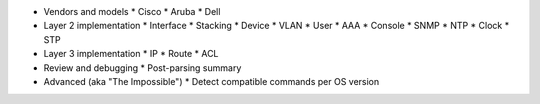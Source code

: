* Vendors and models
  * Cisco
  * Aruba
  * Dell

* Layer 2 implementation
  * Interface
  * Stacking
  * Device
  * VLAN
  * User
  * AAA
  * Console
  * SNMP
  * NTP
  * Clock
  * STP

* Layer 3 implementation
  * IP
  * Route
  * ACL

* Review and debugging
  * Post-parsing summary

* Advanced (aka "The Impossible")
  * Detect compatible commands per OS version